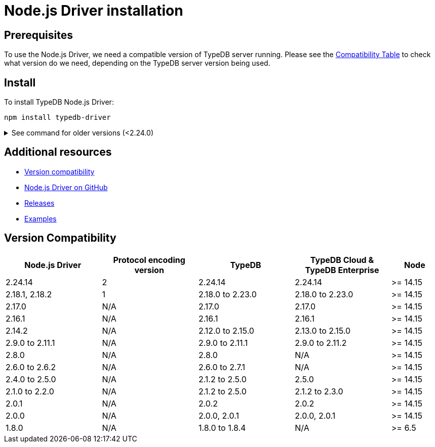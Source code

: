 = Node.js Driver installation
:Summary: Installation guide for TypeDB Node.js Driver.
:keywords: typedb, client, driver, node.js, install, repository
:longTailKeywords: typedb node.js client, typedb client node.js, client node.js, node.js client
:pageTitle: Node.js Driver installation

== Prerequisites

To use the Node.js Driver, we need a compatible version of TypeDB server running. Please see the
xref:node-js/node-js-install.adoc#_version_compatibility[Compatibility Table] to check what version do we need,
depending on the TypeDB server version being used.

== Install

To install TypeDB Node.js Driver:

[,bash]
----
npm install typedb-driver
----

.See command for older versions (<2.24.0)
[%collapsible]
====
[,bash]
----
npm install typedb-client
----
====

== Additional resources

* xref:node-js/node-js-install.adoc#_version_compatibility[Version compatibility]
* https://github.com/vaticle/typedb-driver/tree/development/nodejs[Node.js Driver on GitHub,window=_blank]
* https://github.com/vaticle/typedb-driver/releases[Releases,window=_blank]
* https://github.com/vaticle/typedb-driver-examples[Examples,window=_blank]

[#_version_compatibility]
== Version Compatibility

[cols="^.^2,^.^2,^.^2,^.^2,^.^1"]
|===
| Node.js Driver | Protocol encoding version | TypeDB | TypeDB Cloud & TypeDB Enterprise | Node

| 2.24.14
| 2
| 2.24.14
| 2.24.14
| >= 14.15

| 2.18.1, 2.18.2
| 1
| 2.18.0 to 2.23.0
| 2.18.0 to 2.23.0
| >= 14.15

| 2.17.0
| N/A
| 2.17.0
| 2.17.0
| >= 14.15

| 2.16.1
| N/A
| 2.16.1
| 2.16.1
| >= 14.15

| 2.14.2
| N/A
| 2.12.0 to 2.15.0
| 2.13.0 to 2.15.0
| >= 14.15

| 2.9.0 to 2.11.1
| N/A
| 2.9.0 to 2.11.1
| 2.9.0 to 2.11.2
| >= 14.15

| 2.8.0
| N/A
| 2.8.0
| N/A
| >= 14.15

| 2.6.0 to 2.6.2
| N/A
| 2.6.0 to 2.7.1
| N/A
| >= 14.15

| 2.4.0 to 2.5.0
| N/A
| 2.1.2 to 2.5.0
| 2.5.0
| >= 14.15

| 2.1.0 to 2.2.0
| N/A
| 2.1.2 to 2.5.0
| 2.1.2 to 2.3.0
| >= 14.15

| 2.0.1
| N/A
| 2.0.2
| 2.0.2
| >= 14.15

| 2.0.0
| N/A
| 2.0.0, 2.0.1
| 2.0.0, 2.0.1
| >= 14.15

| 1.8.0
| N/A
| 1.8.0 to 1.8.4
| N/A
| >= 6.5
|===

